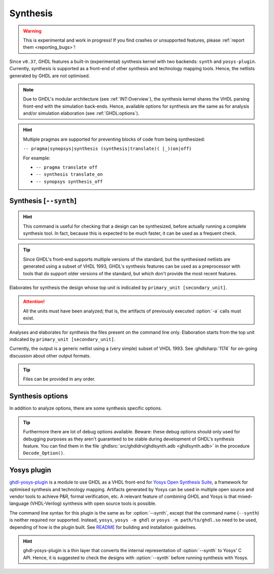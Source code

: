 .. program:: ghdl
.. _USING:Synthesis:

Synthesis
#########

.. WARNING::
   This is experimental and work in progress! If you find crashes or unsupported features, please :ref:`report them <reporting_bugs>`!

Since ``v0.37``, GHDL features a built-in (experimental) synthesis kernel with two backends: ``synth`` and ``yosys-plugin``. Currently, synthesis is supported as a front-end of other synthesis and technology mapping tools.
Hence, the netlists generated by GHDL are not optimised.

.. NOTE::
   Due to GHDL's modular architecture (see :ref:`INT:Overview`), the synthesis kernel shares the VHDL parsing front-end with the simulation back-ends. Hence, available options for synthesis are the same as for analysis and/or simulation elaboration (see :ref:`GHDL:options`).

.. HINT::
   Multiple pragmas are supported for preventing blocks of code from being synthesized:

   ``-- pragma|synopsys|synthesis (synthesis|translate)( |_)(on|off)``

   For example:

   - ``-- pragma translate off``
   - ``-- synthesis translate_on``
   - ``-- synopsys synthesis_off``

.. index:: synthesis command

.. _Synth:command:

Synthesis [``--synth``]
=======================

.. HINT::
   This command is useful for checking that a design can be synthesized, before actually running a complete synthesis
   tool. In fact, because this is expected to be much faster, it can be used as a frequent check.

.. TIP::
   Since GHDL's front-end supports multiple versions of the standard, but the synthesised netlists are generated using
   a subset of VHDL 1993, GHDL's synthesis features can be used as a preprocessor with tools that do support older
   versions of the standard, but which don't provide the most recent features.

.. option:: --synth <[options] primary_unit [secondary_unit]>

Elaborates for synthesis the design whose top unit is indicated by ``primary_unit [secondary_unit]``.

.. ATTENTION::
   All the units must have been analyzed; that is, the artifacts of previously executed :option:`-a` calls must exist.

.. option:: --synth <[options] files... -e primary_unit [secondary_unit]>

Analyses and elaborates for synthesis the files present on the command line only.
Elaboration starts from the top unit indicated by ``primary_unit [secondary_unit]``.

Currently, the output is a generic netlist using a (very simple) subset of VHDL 1993.
See :ghdlsharp:`1174` for on-going discussion about other output formats.

.. TIP::
   Files can be provided in any order.

.. _synthesis_options:

Synthesis options
==================

In addition to analyze options, there are some synthesis specific options.

.. option:: -gNAME=VALUE

  Override top unit generic `NAME` with value `VALUE`. Similar to the run-time option :option:`-gGENERIC`.

  Example::

    $ ghdl --synth --std=08 -gDEPTH=12 my_unit

.. option:: --vendor-library=NAME

  Any unit from library NAME is a black box.

  Example::

    $ ghdl --synth --std=08 --vendor-library=vendorlib my_unit

.. option:: --no-formal

  Neither synthesize assert nor PSL.

  Example::

    $ ghdl --synth --std=08 --no-formal my_unit

.. option:: --no-assert-cover

  Disable automatic cover PSL assertion activation. If this option isn't used, GHDL generates
  `cover` directives for each `assert` directive automatically during synthesis.

  Example::

    $ ghdl --synth --std=08 --no-assert-cover my_unit

.. TIP::
  Furthermore there are lot of debug options available. Beware: these debug options should only used
  for debugging purposes as they aren't guaranteed to be stable during development of GHDL's synthesis feature.
  You can find them in the file :ghdlsrc:`src/ghdldrv/ghdlsynth.adb <ghdlsynth.adb>` in the procedure ``Decode_Option()``.

.. _Synth:plugin:

Yosys plugin
============

`ghdl-yosys-plugin <https://github.com/ghdl/ghdl-yosys-plugin>`_ is a module to use GHDL as a VHDL front-end for `Yosys
Open Synthesis Suite <http://www.clifford.at/yosys/>`_, a framework for optimised synthesis and technology mapping.
Artifacts generated by Yosys can be used in multiple open source and vendor tools to achieve P&R, formal verification,
etc. A relevant feature of combining GHDL and Yosys is that mixed-language (VHDL-Verilog) synthesis with open source
tools is possible.

The command line syntax for this plugin is the same as for :option:`--synth`, except that the command name (``--synth``)
is neither required nor supported. Instead, ``yosys``, ``yosys -m ghdl`` or ``yosys -m path/to/ghdl.so`` need to be used,
depending of how is the plugin built. See `README <https://github.com/ghdl/ghdl-yosys-plugin>`_ for building and installation
guidelines.

.. HINT::
   ghdl-yosys-plugin is a thin layer that converts the internal representation of :option:`--synth` to Yosys' C API. Hence, it is suggested to check the designs with :option:`--synth` before running synthesis with Yosys.
